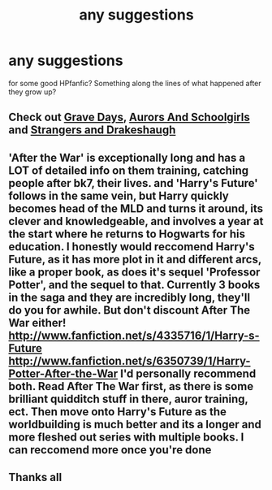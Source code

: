 #+TITLE: any suggestions

* any suggestions
:PROPERTIES:
:Author: NSFoops
:Score: 1
:DateUnix: 1380381564.0
:DateShort: 2013-Sep-28
:END:
for some good HPfanfic? Something along the lines of what happened after they grow up?


** Check out [[http://www.fanfiction.net/s/5486257/1/Grave-Days][Grave Days]], [[http://www.fanfiction.net/s/5521420/1/Aurors-and-Schoolgirls][Aurors And Schoolgirls]] and [[http://www.fanfiction.net/s/6331126/1/Strangers-at-Drakeshaugh][Strangers and Drakeshaugh]]
:PROPERTIES:
:Author: Notosk
:Score: 3
:DateUnix: 1380394767.0
:DateShort: 2013-Sep-28
:END:


** 'After the War' is exceptionally long and has a LOT of detailed info on them training, catching people after bk7, their lives. and 'Harry's Future' follows in the same vein, but Harry quickly becomes head of the MLD and turns it around, its clever and knowledgeable, and involves a year at the start where he returns to Hogwarts for his education. I honestly would reccomend Harry's Future, as it has more plot in it and different arcs, like a proper book, as does it's sequel 'Professor Potter', and the sequel to that. Currently 3 books in the saga and they are incredibly long, they'll do you for awhile. But don't discount After The War either! [[http://www.fanfiction.net/s/4335716/1/Harry-s-Future]] [[http://www.fanfiction.net/s/6350739/1/Harry-Potter-After-the-War]] I'd personally recommend both. Read After The War first, as there is some brilliant quidditch stuff in there, auror training, ect. Then move onto Harry's Future as the worldbuilding is much better and its a longer and more fleshed out series with multiple books. I can reccomend more once you're done
:PROPERTIES:
:Author: Gryffindor_Elite
:Score: 2
:DateUnix: 1380408210.0
:DateShort: 2013-Sep-29
:END:


** Thanks all
:PROPERTIES:
:Author: NSFoops
:Score: 1
:DateUnix: 1380596699.0
:DateShort: 2013-Oct-01
:END:
